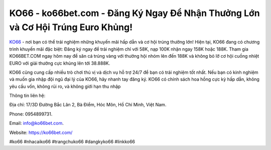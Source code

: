 KO66 - ko66bet.com - Đăng Ký Ngay Để Nhận Thưởng Lớn và Cơ Hội Trúng Euro Khủng!
===================================

`KO66 <https://ko66bet.com/>`_ - nơi bạn có thể trải nghiệm những khuyến mãi hấp dẫn và cơ hội trúng thưởng lớn! Hiện tại, KO66 đang có chương trình khuyến mãi đặc biệt: Đăng ký ngay để trải nghiệm chỉ với 58K, nạp 100K nhận ngay 158K hoặc 188K. Tham gia KO66BET.COM ngay hôm nay để săn cá trúng vàng với thưởng hội nhóm lên đến 188K và không bỏ lỡ cơ hội cuồng nhiệt EURO với giải thưởng cực khủng lên tới 38.888K. 

KO66 cũng cung cấp nhiều trò chơi thú vị và dịch vụ hỗ trợ 24/7 để bạn có trải nghiệm tốt nhất. Nếu bạn có kinh nghiệm và muốn gia nhập đội ngũ đại lý của KO66, hãy nhanh tay đăng ký. KO66 có chính sách hoa hồng cực kỳ hấp dẫn, không yêu cầu vốn, không rủi ro, và không giới hạn thu nhập

Thông tin liên hệ: 

Địa chỉ: 17/3D Đường Bắc Lân 2, Bà Điểm, Hóc Môn, Hồ Chí Minh, Việt Nam. 

Phone: 0954899731. 

Email: info@ko66bet.com. 

Website: https://ko66bet.com/

#ko66 #nhacaiko66 #trangchuko66 #dangkyko66 #linkko66
